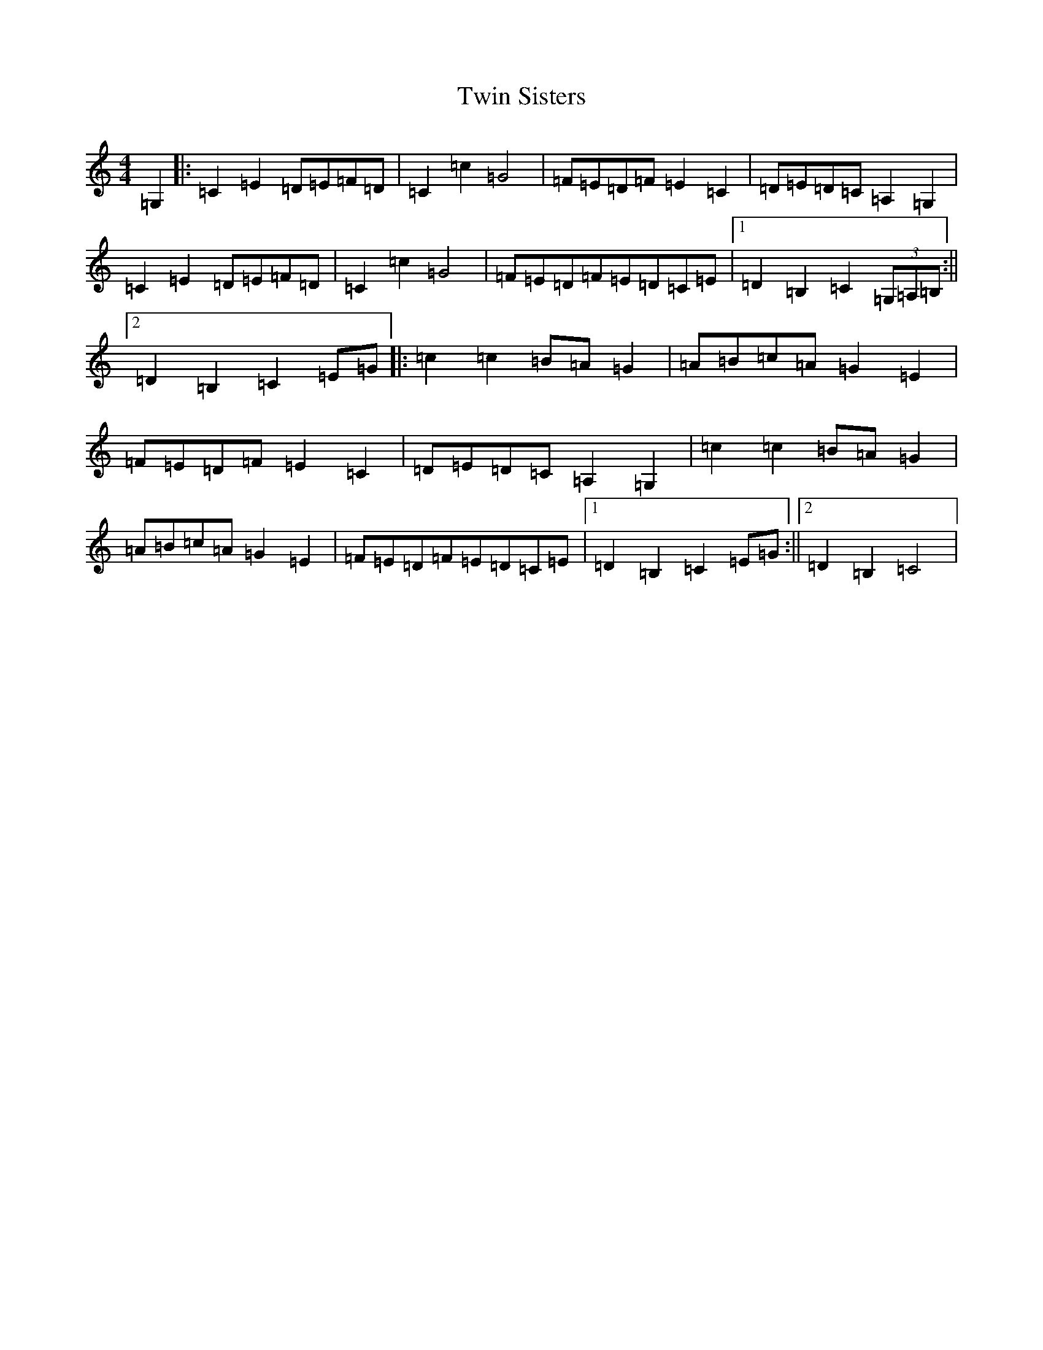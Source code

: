 X: 21751
T: Twin Sisters
S: https://thesession.org/tunes/2685#setting2685
R: reel
M:4/4
L:1/8
K: C Major
=G,2|:=C2=E2=D=E=F=D|=C2=c2=G4|=F=E=D=F=E2=C2|=D=E=D=C=A,2=G,2|=C2=E2=D=E=F=D|=C2=c2=G4|=F=E=D=F=E=D=C=E|1=D2=B,2=C2(3=G,=A,=B,:||2=D2=B,2=C2=E=G|:=c2=c2=B=A=G2|=A=B=c=A=G2=E2|=F=E=D=F=E2=C2|=D=E=D=C=A,2=G,2|=c2=c2=B=A=G2|=A=B=c=A=G2=E2|=F=E=D=F=E=D=C=E|1=D2=B,2=C2=E=G:||2=D2=B,2=C4|